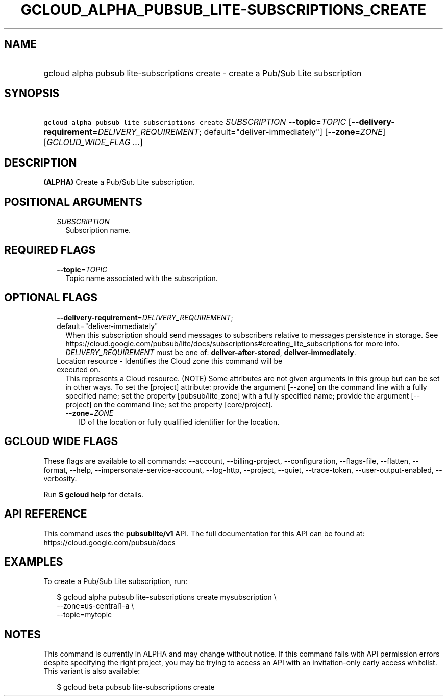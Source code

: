
.TH "GCLOUD_ALPHA_PUBSUB_LITE\-SUBSCRIPTIONS_CREATE" 1



.SH "NAME"
.HP
gcloud alpha pubsub lite\-subscriptions create \- create a Pub/Sub Lite subscription



.SH "SYNOPSIS"
.HP
\f5gcloud alpha pubsub lite\-subscriptions create\fR \fISUBSCRIPTION\fR \fB\-\-topic\fR=\fITOPIC\fR [\fB\-\-delivery\-requirement\fR=\fIDELIVERY_REQUIREMENT\fR;\ default="deliver\-immediately"] [\fB\-\-zone\fR=\fIZONE\fR] [\fIGCLOUD_WIDE_FLAG\ ...\fR]



.SH "DESCRIPTION"

\fB(ALPHA)\fR Create a Pub/Sub Lite subscription.



.SH "POSITIONAL ARGUMENTS"

.RS 2m
.TP 2m
\fISUBSCRIPTION\fR
Subscription name.


.RE
.sp

.SH "REQUIRED FLAGS"

.RS 2m
.TP 2m
\fB\-\-topic\fR=\fITOPIC\fR
Topic name associated with the subscription.


.RE
.sp

.SH "OPTIONAL FLAGS"

.RS 2m
.TP 2m
\fB\-\-delivery\-requirement\fR=\fIDELIVERY_REQUIREMENT\fR; default="deliver\-immediately"
When this subscription should send messages to subscribers relative to messages
persistence in storage. See
https://cloud.google.com/pubsub/lite/docs/subscriptions#creating_lite_subscriptions
for more info. \fIDELIVERY_REQUIREMENT\fR must be one of:
\fBdeliver\-after\-stored\fR, \fBdeliver\-immediately\fR.

.TP 2m

Location resource \- Identifies the Cloud zone this command will be executed on.
This represents a Cloud resource. (NOTE) Some attributes are not given arguments
in this group but can be set in other ways. To set the [project] attribute:
provide the argument [\-\-zone] on the command line with a fully specified name;
set the property [pubsub/lite_zone] with a fully specified name; provide the
argument [\-\-project] on the command line; set the property [core/project].

.RS 2m
.TP 2m
\fB\-\-zone\fR=\fIZONE\fR
ID of the location or fully qualified identifier for the location.


.RE
.RE
.sp

.SH "GCLOUD WIDE FLAGS"

These flags are available to all commands: \-\-account, \-\-billing\-project,
\-\-configuration, \-\-flags\-file, \-\-flatten, \-\-format, \-\-help,
\-\-impersonate\-service\-account, \-\-log\-http, \-\-project, \-\-quiet,
\-\-trace\-token, \-\-user\-output\-enabled, \-\-verbosity.

Run \fB$ gcloud help\fR for details.



.SH "API REFERENCE"

This command uses the \fBpubsublite/v1\fR API. The full documentation for this
API can be found at: https://cloud.google.com/pubsub/docs



.SH "EXAMPLES"

To create a Pub/Sub Lite subscription, run:

.RS 2m
$ gcloud alpha pubsub lite\-subscriptions create mysubscription \e
    \-\-zone=us\-central1\-a \e
    \-\-topic=mytopic
.RE



.SH "NOTES"

This command is currently in ALPHA and may change without notice. If this
command fails with API permission errors despite specifying the right project,
you may be trying to access an API with an invitation\-only early access
whitelist. This variant is also available:

.RS 2m
$ gcloud beta pubsub lite\-subscriptions create
.RE

